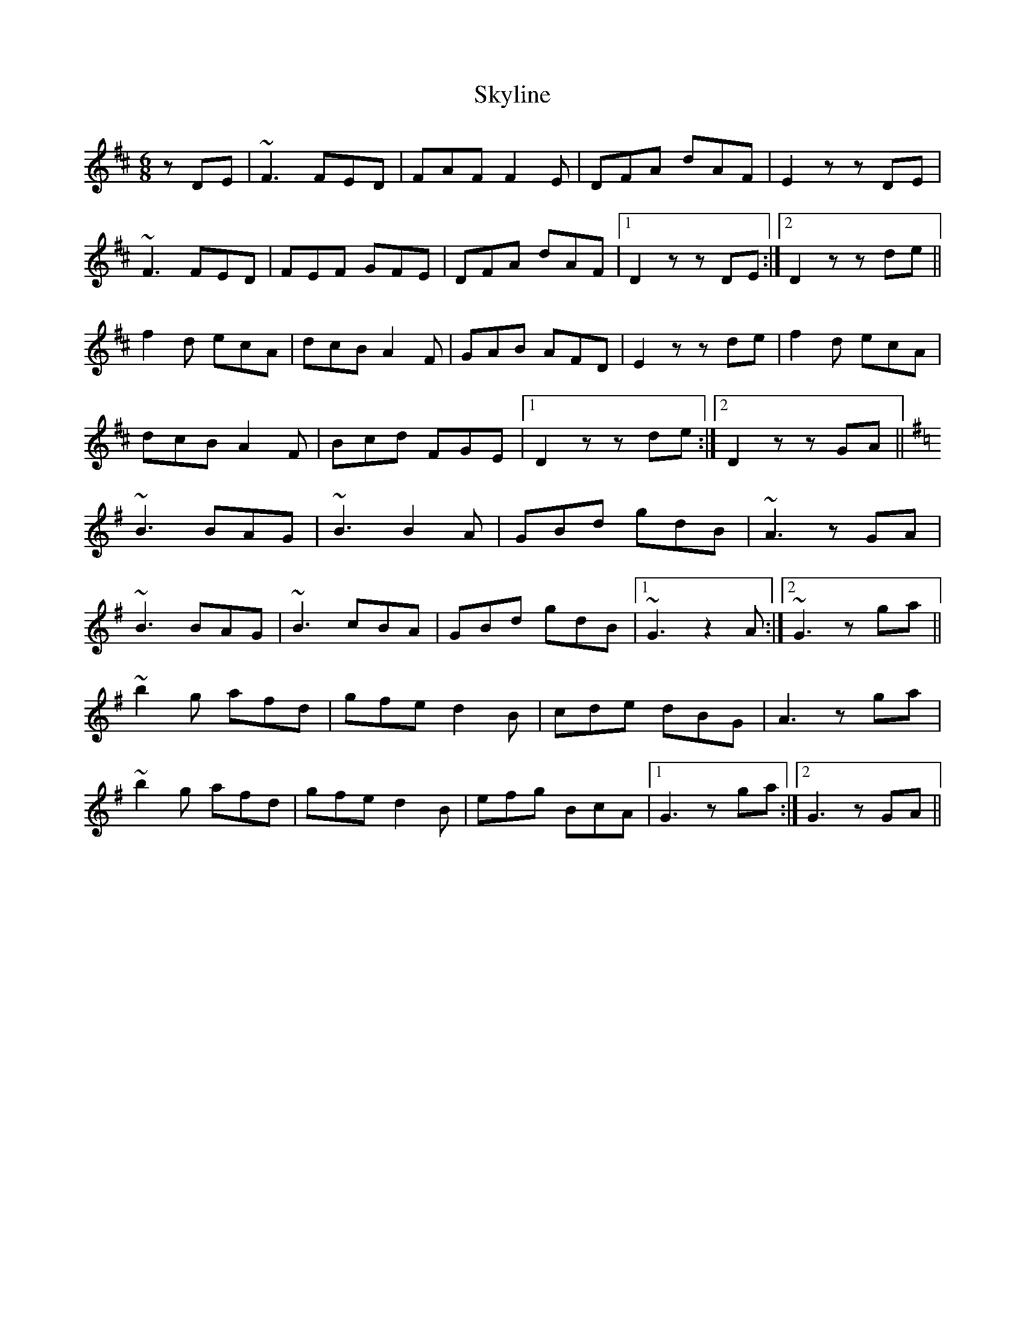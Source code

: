 X: 37338
T: Skyline
R: jig
M: 6/8
K: Dmajor
zDE|~F3 FED|FAF F2E|DFA dAF|E2z zDE|
~F3 FED|FEF GFE|DFA dAF|1 D2z zDE:|2 D2z zde||
f2d ecA|dcB A2F|GAB AFD|E2z zde|f2d ecA|
dcB A2F|Bcd FGE|1 D2z zde:|2 D2z zGA||
K: G
~B3 BAG|~B3 B2A|GBd gdB|~A3 zGA|
~B3 BAG|~B3 cBA|GBd gdB|1 ~G3 z2A:|2 ~G3 zga||
~b2g afd|gfe d2B|cde dBG|A3 zga|
~b2g afd|gfe d2B|efg BcA|1 G3 zga:|2 G3 zGA||

